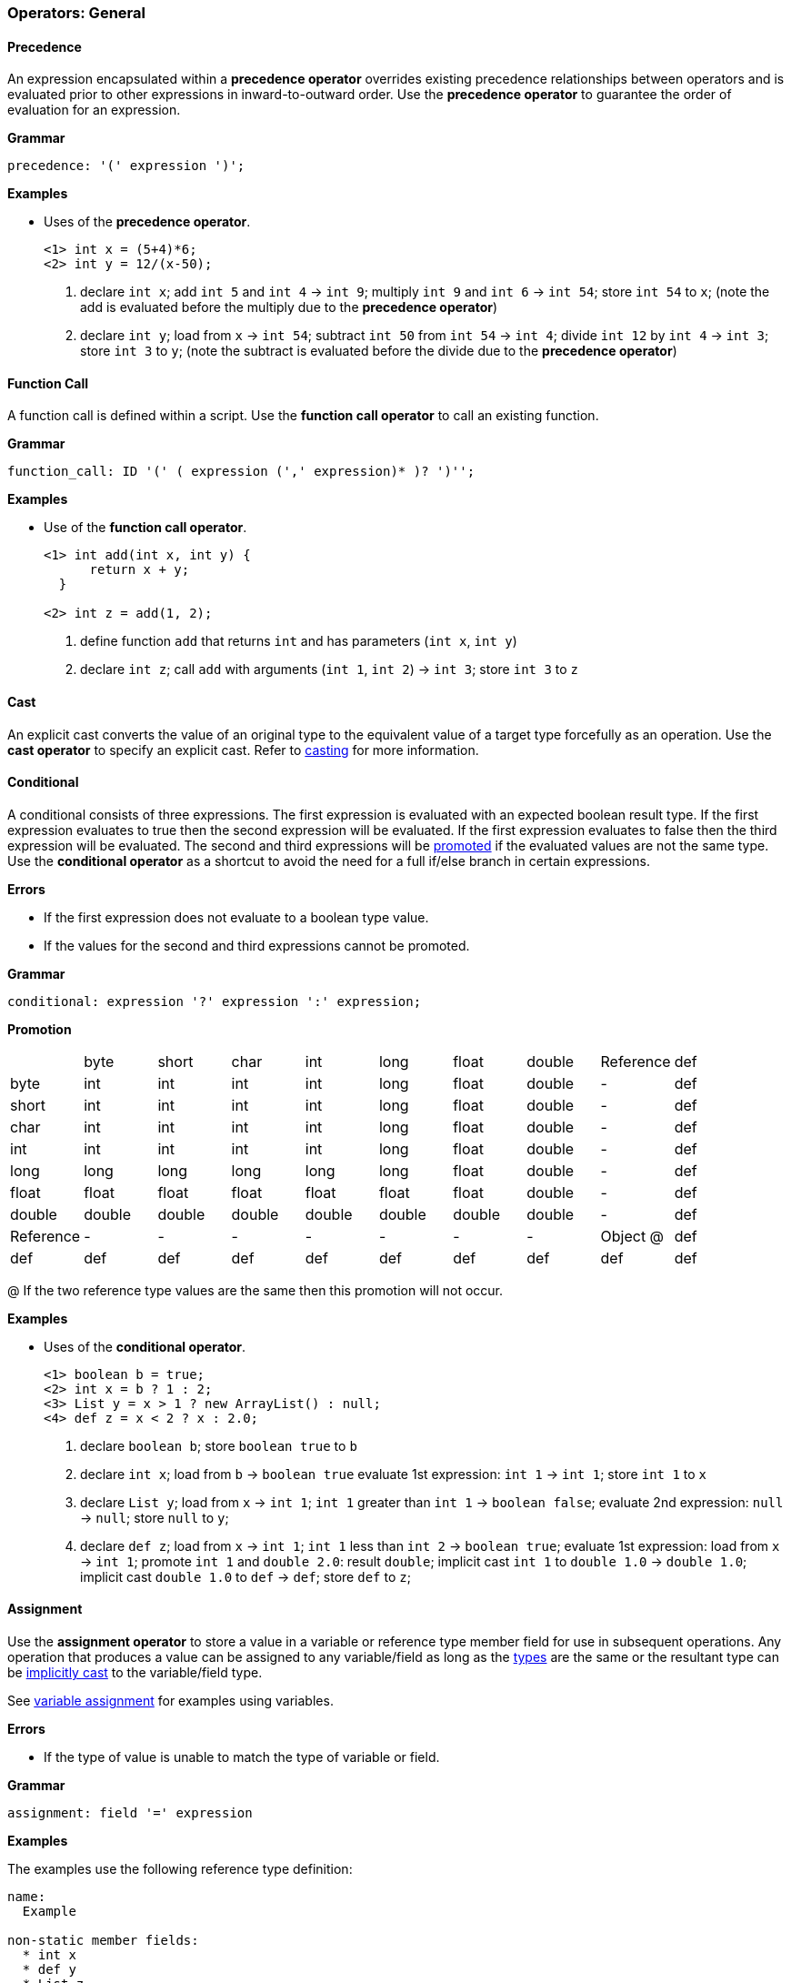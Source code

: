 [[painless-operators-general]]
=== Operators: General

[[precedence-operator]]
==== Precedence

An expression encapsulated within a *precedence operator* overrides
existing precedence relationships between operators and is evaluated
prior to other expressions in inward-to-outward order. Use the *precedence
operator* to guarantee the order of evaluation for an expression.

*Grammar*
[source,ANTLR4]
----
precedence: '(' expression ')';
----

*Examples*

* Uses of the *precedence operator*.
+
[source,Painless]
----
<1> int x = (5+4)*6;
<2> int y = 12/(x-50);
----
+
<1> declare `int x`;
    add `int 5` and `int 4` -> `int 9`;
    multiply `int 9` and `int 6` -> `int 54`;
    store `int 54` to `x`;
    (note the add is evaluated before the multiply due to the *precedence
            operator*)
<2> declare `int y`;
    load from  `x` -> `int 54`;
    subtract `int 50` from `int 54` -> `int 4`;
    divide `int 12` by `int 4` -> `int 3`;
    store `int 3` to `y`;
    (note the subtract is evaluated before the divide due to the *precedence
            operator*)

[[function-call-operator]]
==== Function Call

A function call is defined within a script.  Use the *function call operator* to
call an existing function.

*Grammar*
[source,ANTLR4]
----
function_call: ID '(' ( expression (',' expression)* )? ')'';
----

*Examples*

* Use of the *function call operator*.
+
[source,Painless]
----
<1> int add(int x, int y) {
      return x + y;
  }

<2> int z = add(1, 2);
----
+
<1> define function `add` that returns `int` and has parameters (`int x`,
            `int y`)
<2> declare `int z`;
    call `add` with arguments (`int 1`, `int 2`) -> `int 3`;
    store `int 3` to `z`

[[cast-operator]]
==== Cast

An explicit cast converts the value of an original type to the equivalent value
of a target type forcefully as an operation.  Use the *cast operator* to specify
an explicit cast. Refer to <<painless-casting, casting>> for more information.

[[conditional-operator]]
==== Conditional

A conditional consists of three expressions. The first expression is evaluated
with an expected boolean result type. If the first expression evaluates to true
then the second expression will be evaluated.  If the first expression evaluates
to false then the third expression will be evaluated. The second and third
expressions will be <<promotion, promoted>> if the evaluated values are not the
same type. Use the *conditional operator* as a shortcut to avoid the need for a
full if/else branch in certain expressions.

*Errors*

* If the first expression does not evaluate to a boolean type value.
* If the values for the second and third expressions cannot be promoted.

*Grammar*
[source,ANTLR4]
----
conditional: expression '?' expression ':' expression;
----

*Promotion*

[cols="<1,^1,^1,^1,^1,^1,^1,^1,^1,^1"]
|====
|           | byte   | short  | char   | int    | long   | float  | double | Reference | def
| byte      | int    | int    | int    | int    | long   | float  | double | -         | def
| short     | int    | int    | int    | int    | long   | float  | double | -         | def
| char      | int    | int    | int    | int    | long   | float  | double | -         | def
| int       | int    | int    | int    | int    | long   | float  | double | -         | def
| long      | long   | long   | long   | long   | long   | float  | double | -         | def
| float     | float  | float  | float  | float  | float  | float  | double | -         | def
| double    | double | double | double | double | double | double | double | -         | def
| Reference | -      | -      | -      | -      | -      | -      | -      | Object @  | def
| def       | def    | def    | def    | def    | def    | def    | def    | def       | def
|====

@ If the two reference type values are the same then this promotion will not
occur.

*Examples*

* Uses of the *conditional operator*.
+
[source,Painless]
----
<1> boolean b = true;
<2> int x = b ? 1 : 2;
<3> List y = x > 1 ? new ArrayList() : null;
<4> def z = x < 2 ? x : 2.0;
----
+
<1> declare `boolean b`;
    store `boolean true` to `b`
<2> declare `int x`;
    load from  `b` -> `boolean true`
    evaluate 1st expression: `int 1` -> `int 1`;
    store `int 1` to `x`
<3> declare `List y`;
    load from  `x` -> `int 1`;
    `int 1` greater than `int 1` -> `boolean false`;
    evaluate 2nd expression: `null` -> `null`;
    store `null` to `y`;
<4> declare `def z`;
    load from  `x` -> `int 1`;
    `int 1` less than `int 2` -> `boolean true`;
    evaluate 1st expression: load from  `x` -> `int 1`;
    promote `int 1` and `double 2.0`: result `double`;
    implicit cast `int 1` to `double 1.0` -> `double 1.0`;
    implicit cast `double 1.0` to `def` -> `def`;
    store `def` to `z`;

[[assignment-operator]]
==== Assignment

Use the *assignment operator* to store a value in a variable or reference type
member field for use in subsequent operations. Any operation
that produces a value can be assigned to any variable/field as long as the
<<painless-types, types>> are the same or the resultant type can be
<<painless-casting, implicitly cast>> to the variable/field type.

See <<variable-assignment, variable assignment>> for examples using variables.

*Errors*

* If the type of value is unable to match the type of variable or field.

*Grammar*
[source,ANTLR4]
----
assignment: field '=' expression
----

*Examples*

The examples use the following reference type definition:

----
name:
  Example

non-static member fields:
  * int x
  * def y
  * List z
----

* Uses of field assignment.
+
[source,Painless]
----
<1> Example example = new Example();
<2> example.x = 1;
<3> example.y = 2.0;
<4> example.z = new ArrayList();
----
+
<1> declare `Example example`;
    allocate `Example` instance -> `Example reference`;
    store `Example reference` to `example`
<2> load from  `example` -> `Example reference`;
    store `int 1` to `x` of `Example reference`
<3> load from  `example` -> `Example reference`;
    implicit cast `double 2.0` to `def` -> `def`;
    store `def` to `y` of `Example reference`
<4> load from  `example` -> `Example reference`;
    allocate `ArrayList` instance -> `ArrayList reference`;
    implicit cast `ArrayList reference` to `List reference` -> `List reference`;
    store `List reference` to `z` of `Example reference`
+
* Use of field assignment from a field access.
+
[source,Painless]
----
<1> Example example = new Example();
<2> example.x = 1;
<3> example.y = example.x;
----
+
<1> declare `Example example`;
    allocate `Example` instance -> `Example reference`;
    store `Example reference` to `example`
<2> load from  `example` -> `Example reference`;
    store `int 1` to `x` of `Example reference`
<3> load from  `example` -> `Example reference @0`
    load from  `example` -> `Example reference @1`
    load from  `x` of `Example reference @1` -> `int 1`
    implicit cast `int 1` to `def` -> `def`
    store `def` to `y` of `Example reference @0`;
    (note `Example reference @0` and `Example reference @1` are the same)

[[compound-assignment-operator]]
==== Compound Assignment

Use the *compound assignment operator* as a shortcut for an assignment where a
binary operation would occur between the variable/field as the left-side
expression and a separate right-side expression.

A compound assignment is equivalent to the expression below where V is the
variable/field and T is the type of variable/member.

----
V = (T)(V op expression);
----

*Operators*

The table below shows the available operators for use in a compound assignment.
Each operator follows the casting/promotion rules according to their regular
definition.  For numeric operations their will be an extra implicit cast when
necessary to return the promoted numeric type value to the original numeric type
value of the variable/field and can result in data loss.

|====
|Operator|Compound Symbol
|Multiplication|*=
|Division|/=
|Remainder|%=
|Addition|+=
|Subtraction|-=
|Left Shift|<<=
|Right Shift|>>=
|Unsigned Right Shift|>>>=
|Bitwise And|&=
|Boolean And|&=
|Bitwise Xor|^=
|Boolean Xor|^=
|Bitwise Or|\|=
|Boolean Or|\|=
|String Concatenation|+=
|====

*Errors*

* If the type of value is unable to match the type of variable or field.

*Grammar*
[source,ANTLR4]
----
compound_assignment: ( ID | field ) '$=' expression;
----

Note the use of the `$=` represents the use of any of the possible binary
operators.

*Examples*

* Uses of compound assignment for each numeric operator.
+
[source,Painless]
----
<1> int i = 10;
<2> i *= 2;
<3> i /= 5;
<4> i %= 3;
<5> i += 5;
<6> i -= 5;
<7> i <<= 2;
<8> i >>= 1;
<9> i >>>= 1;
<10> i &= 15;
<11> i ^= 12;
<12> i |= 2;
----
+
<1> declare `int i`;
    store `int 10` to `i`
<2> load from  `i` -> `int 10`;
    multiply `int 10` and `int 2` -> `int 20`;
    store `int 20` to `i`;
    (note this is equivalent to `i = i*2`)
<3> load from  `i` -> `int 20`;
    divide `int 20` by `int 5` -> `int 4`;
    store `int 4` to `i`;
    (note this is equivalent to `i = i/5`)
<4> load from  `i` -> `int 4`;
    remainder `int 4` by `int 3` -> `int 1`;
    store `int 1` to `i`;
    (note this is equivalent to `i = i%3`)
<5> load from  `i` -> `int 1`;
    add `int 1` and `int 5` -> `int 6`;
    store `int 6` to `i`;
    (note this is equivalent to `i = i+5`)
<6> load from  `i` -> `int 6`;
    subtract `int 5` from `int 6` -> `int 1`;
    store `int 1` to `i`;
    (note this is equivalent to `i = i-5`)
<7> load from  `i` -> `int 1`;
    left shift `int 1` by `int 2` -> `int 4`;
    store `int 4` to `i`;
    (note this is equivalent to `i = i<<2`)
<8> load from  `i` -> `int 4`;
    right shift `int 4` by `int 1` -> `int 2`;
    store `int 2` to `i`;
    (note this is equivalent to `i = i>>1`)
<9> load from  `i` -> `int 2`;
    unsigned right shift `int 2` by `int 1` -> `int 1`;
    store `int 1` to `i`;
    (note this is equivalent to `i = i>>>1`)
<10> load from  `i` -> `int 1`;
     bitwise and `int 1` and `int 15` -> `int 1`;
     store `int 1` to `i`;
     (note this is equivalent to `i = i&2`)
<11> load from  `i` -> `int 1`;
     bitwise xor `int 1` and `int 12` -> `int 13`;
     store `int 13` to `i`;
     (note this is equivalent to `i = i^2`)
<12> load from  `i` -> `int 13`;
     bitwise or `int 13` and `int 2` -> `int 15`;
     store `int 15` to `i`;
     (note this is equivalent to `i = i|2`)
+
* Uses of compound assignment for each boolean operator.
+
[source,Painless]
----
<1> boolean b = true;
<2> b &= false;
<3> b ^= false;
<4> b |= true;
----
+
<1> declare `boolean b`;
    store `boolean true` in `b`;
<2> load from  `b` -> `boolean true`;
    boolean and `boolean true` and `boolean false` -> `boolean false`;
    store `boolean false` to `b`;
    (note this is equivalent to `b = b && false`)
<3> load from  `b` -> `boolean false`;
    boolean xor `boolean false` and `boolean false` -> `boolean false`;
    store `boolean false` to `b`;
    (note this is equivalent to `b = b ^ false`)
<4> load from  `b` -> `boolean true`;
    boolean or `boolean false` and `boolean true` -> `boolean true`;
    store `boolean true` to `b`;
    (note this is equivalent to `b = b || true`)
+
* Use of compound assignment with the *string concatenation operator*.
+
[source,Painless]
----
<1> String s = 'compound';
<2> s += ' assignment';
----
<1> declare `String s`;
    store `String 'compound'` to `s`;
<2> load from  `s` -> `String 'compound'`;
    string concat `String 'compound'` and `String ' assignment''`
            -> `String 'compound assignment'`;
    store `String 'compound assignment'` to `s`;
    (note this is equivalent to `s = s + ' assignment'`)
+
* Use of a compound assignment with the `def` type.
+
[source,Painless]
----
<1> def x = 1;
<2> x += 2;
----
<1> declare `def x`;
    implicit cast `int 1` to `def`;
    store `def` to `x`;
<2> load from  `x` -> `def`;
    implicit cast `def` to `int 1` -> `int 1`;
    add `int 1` and `int 2` -> `int 3`;
    implicit cast `int 3` to `def` -> `def`;
    store `def` to `x`;
    (note this is equivalent to `x = x+2`)
+
* Use of a compound assignment with an extra implicit cast.
+
[source,Painless]
----
<1> byte b = 1;
<2> b += 2;
----
<1> declare `byte b`;
    store `byte 1` to `x`;
<2> load from  `x` -> `byte 1`;
    implicit cast `byte 1 to `int 1` -> `int 1`;
    add `int 1` and `int 2` -> `int 3`;
    implicit cast `int 3` to `byte 3` -> `byte 3`;
    store `byte 3` to `b`;
    (note this is equivalent to `b = b+2`)